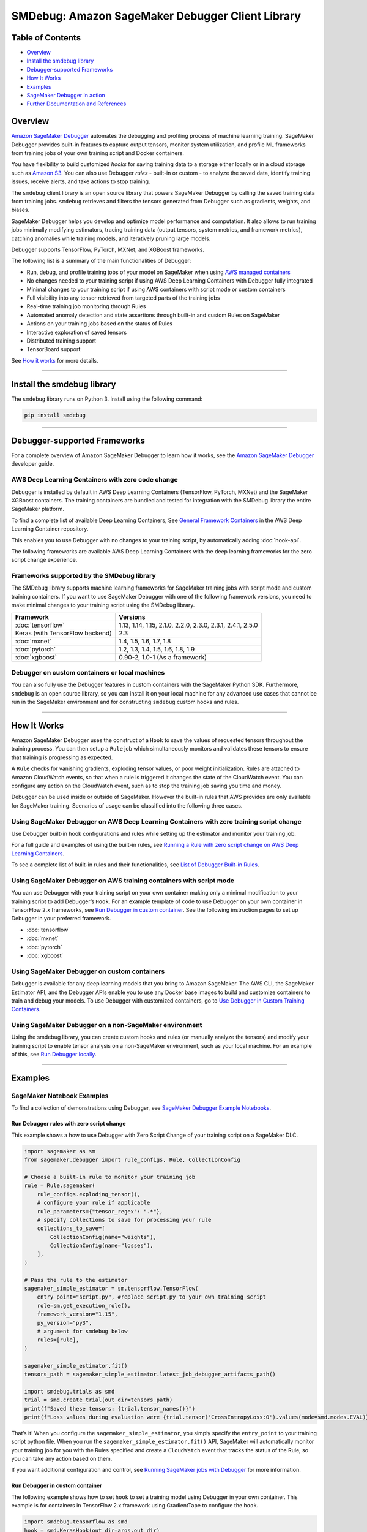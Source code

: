 SMDebug: Amazon SageMaker Debugger Client Library
=================================================

Table of Contents
-----------------

-  `Overview <#overview>`__
-  `Install the smdebug library <#install-the-smdebug-library>`__
-  `Debugger-supported Frameworks <#debugger-supported-frameworks>`__
-  `How It Works <#how-it-works>`__
-  `Examples <#examples>`__
-  `SageMaker Debugger in action <#sagemaker-debugger-in-action>`__
-  `Further Documentation and
   References <#further-documentation-and-references>`__

Overview
--------

`Amazon SageMaker
Debugger <https://docs.aws.amazon.com/sagemaker/latest/dg/train-debugger.html>`__
automates the debugging and profiling process of machine learning training.
SageMaker Debugger provides built-in features to capture output tensors,
monitor system utilization, and profile ML frameworks from training jobs of your own training script
and Docker containers.

You have flexibility to build customized *hooks*
for saving training data to a storage either locally or in a cloud storage such as `Amazon
S3 <https://aws.amazon.com/s3/?nc=sn&loc=0>`__. You can also use Debugger *rules* - built-in or custom -
to analyze the saved data, identify training issues, receive alerts,
and take actions to stop training.

The ``smdebug`` client library is an open source library that powers SageMaker Debugger
by calling the saved training data from training jobs. ``smdebug`` retrieves and
filters the tensors generated from Debugger such as gradients, weights,
and biases.

SageMaker Debugger helps you develop and optimize model performance and computation. It also allows to run
training jobs minimally modifying estimators,
tracing training data (output tensors, system metrics, and framework metrics),
catching anomalies while training models, and iteratively pruning large models.

Debugger supports TensorFlow, PyTorch, MXNet, and XGBoost frameworks.

The following list is a summary of the main functionalities of Debugger:

-  Run, debug, and profile training jobs of your model on SageMaker when using
   `AWS managed containers <#debugger-supported-frameworks>`__
-  No changes needed to your training script if using AWS Deep Learning
   Containers with Debugger fully integrated
-  Minimal changes to your training script if using AWS containers with
   script mode or custom containers
-  Full visibility into any tensor retrieved from targeted parts of the
   training jobs
-  Real-time training job monitoring through Rules
-  Automated anomaly detection and state assertions through built-in and
   custom Rules on SageMaker
-  Actions on your training jobs based on the status of Rules
-  Interactive exploration of saved tensors
-  Distributed training support
-  TensorBoard support

See `How it works <#how-it-works>`__ for more details.

--------------

Install the smdebug library
---------------------------

The ``smdebug`` library runs on Python 3. Install using the following
command:

.. code:: python

   pip install smdebug

--------------

Debugger-supported Frameworks
-----------------------------

For a complete overview of Amazon SageMaker Debugger to learn how it
works, see the `Amazon SageMaker Debugger <https://docs.aws.amazon.com/sagemaker/latest/dg/train-debugger.html>`__
developer guide.

AWS Deep Learning Containers with zero code change
~~~~~~~~~~~~~~~~~~~~~~~~~~~~~~~~~~~~~~~~~~~~~~~~~~

Debugger is installed by default in AWS Deep Learning Containers
(TensorFlow, PyTorch, MXNet) and the SageMaker XGBoost containers.
The training containers are bundled and tested for integration
with the SMDebug library the entire SageMaker platform.

To find a complete list of available Deep Learning Containers, See
`General Framework Containers <https://github.com/aws/deep-learning-containers/blob/master/available_images.md#general-framework-containers>`__
in the AWS Deep Learning Container repository.

This enables you to use Debugger with no changes to your training
script, by automatically adding :doc:`hook-api`.

The following frameworks are available AWS Deep Learning Containers with
the deep learning frameworks for the zero script change experience.


Frameworks supported by the SMDebug library
~~~~~~~~~~~~~~~~~~~~~~~~~~~~~~~~~~~~~~~~~~~

The SMDebug library supports machine learning frameworks
for SageMaker training jobs with script mode and custom training containers.
If you want to use SageMaker Debugger with one of the following framework versions, you
need to make minimal changes to your training script using the SMDebug library.

+---------------------------------+-----------------------------------+
| Framework                       | Versions                          |
+=================================+===================================+
| :doc:`tensorflow`               | 1.13, 1.14, 1.15, 2.1.0, 2.2.0,   |
|                                 | 2.3.0, 2.3.1, 2.4.1, 2.5.0        |
+---------------------------------+-----------------------------------+
| Keras (with TensorFlow backend) | 2.3                               |
+---------------------------------+-----------------------------------+
| :doc:`mxnet`                    | 1.4, 1.5, 1.6, 1.7, 1.8           |
+---------------------------------+-----------------------------------+
| :doc:`pytorch`                  | 1.2, 1.3, 1.4, 1.5, 1.6, 1.8, 1.9 |
+---------------------------------+-----------------------------------+
| :doc:`xgboost`                  | 0.90-2, 1.0-1 (As a framework)    |
+---------------------------------+-----------------------------------+

Debugger on custom containers or local machines
~~~~~~~~~~~~~~~~~~~~~~~~~~~~~~~~~~~~~~~~~~~~~~~

You can also fully use the Debugger features in custom containers with
the SageMaker Python SDK. Furthermore, ``smdebug`` is an open source
library, so you can install it on your local machine for any advanced
use cases that cannot be run in the SageMaker environment and for
constructing ``smdebug`` custom hooks and rules.

--------------

How It Works
------------

Amazon SageMaker Debugger uses the construct of a ``Hook`` to save the
values of requested tensors throughout the training process. You can
then setup a ``Rule`` job which simultaneously monitors and validates
these tensors to ensure that training is progressing as expected.

A ``Rule`` checks for vanishing gradients, exploding tensor values, or
poor weight initialization. Rules are attached to Amazon CloudWatch
events, so that when a rule is triggered it changes the state of the
CloudWatch event. You can configure any action on the CloudWatch event,
such as to stop the training job saving you time and money.

Debugger can be used inside or outside of SageMaker. However the
built-in rules that AWS provides are only available for SageMaker
training. Scenarios of usage can be classified into the following three
cases.

Using SageMaker Debugger on AWS Deep Learning Containers with zero training script change
~~~~~~~~~~~~~~~~~~~~~~~~~~~~~~~~~~~~~~~~~~~~~~~~~~~~~~~~~~~~~~~~~~~~~~~~~~~~~~~~~~~~~~~~~

Use Debugger built-in hook configurations and rules while setting up the
estimator and monitor your training job.

For a full guide and examples of using the built-in rules, see `Running
a Rule with zero script change on AWS Deep Learning
Containers <https://docs.aws.amazon.com/sagemaker/latest/dg/use-debugger-built-in-rules.html>`__.

To see a complete list of built-in rules and their functionalities, see
`List of Debugger Built-in
Rules <https://docs.aws.amazon.com/sagemaker/latest/dg/debugger-built-in-rules.html>`__.

Using SageMaker Debugger on AWS training containers with script mode
~~~~~~~~~~~~~~~~~~~~~~~~~~~~~~~~~~~~~~~~~~~~~~~~~~~~~~~~~~~~~~~~~~~~

You can use Debugger with your training script on your own container
making only a minimal modification to your training script to add
Debugger’s ``Hook``. For an example template of code to use Debugger on
your own container in TensorFlow 2.x frameworks, see `Run Debugger in
custom container <#Run-Debugger-in-custom-container>`__. See the
following instruction pages to set up Debugger in your preferred
framework.

- :doc:`tensorflow`
- :doc:`mxnet`
- :doc:`pytorch`
- :doc:`xgboost`

Using SageMaker Debugger on custom containers
~~~~~~~~~~~~~~~~~~~~~~~~~~~~~~~~~~~~~~~~~~~~~

Debugger is available for any deep learning models that you bring to
Amazon SageMaker. The AWS CLI, the SageMaker Estimator API, and the
Debugger APIs enable you to use any Docker base images to build and
customize containers to train and debug your models. To use Debugger
with customized containers, go to `Use Debugger in Custom Training
Containers <https://docs.aws.amazon.com/sagemaker/latest/dg/debugger-bring-your-own-container.html>`__.

Using SageMaker Debugger on a non-SageMaker environment
~~~~~~~~~~~~~~~~~~~~~~~~~~~~~~~~~~~~~~~~~~~~~~~~~~~~~~~

Using the smdebug library, you can create custom hooks and rules (or
manually analyze the tensors) and modify your training script to enable
tensor analysis on a non-SageMaker environment, such as your local
machine. For an example of this, see `Run Debugger
locally <#run-debugger-locally>`__.

--------------

Examples
--------

SageMaker Notebook Examples
~~~~~~~~~~~~~~~~~~~~~~~~~~~

To find a collection of demonstrations using Debugger, see `SageMaker
Debugger Example
Notebooks <https://github.com/awslabs/amazon-sagemaker-examples/tree/master/sagemaker-debugger>`__.

Run Debugger rules with zero script change
^^^^^^^^^^^^^^^^^^^^^^^^^^^^^^^^^^^^^^^^^^

This example shows a how to use Debugger with Zero Script Change of your
training script on a SageMaker DLC.

.. code:: python

   import sagemaker as sm
   from sagemaker.debugger import rule_configs, Rule, CollectionConfig

   # Choose a built-in rule to monitor your training job
   rule = Rule.sagemaker(
       rule_configs.exploding_tensor(),
       # configure your rule if applicable
       rule_parameters={"tensor_regex": ".*"},
       # specify collections to save for processing your rule
       collections_to_save=[
           CollectionConfig(name="weights"),
           CollectionConfig(name="losses"),
       ],
   )

   # Pass the rule to the estimator
   sagemaker_simple_estimator = sm.tensorflow.TensorFlow(
       entry_point="script.py", #replace script.py to your own training script
       role=sm.get_execution_role(),
       framework_version="1.15",
       py_version="py3",
       # argument for smdebug below
       rules=[rule],
   )

   sagemaker_simple_estimator.fit()
   tensors_path = sagemaker_simple_estimator.latest_job_debugger_artifacts_path()

   import smdebug.trials as smd
   trial = smd.create_trial(out_dir=tensors_path)
   print(f"Saved these tensors: {trial.tensor_names()}")
   print(f"Loss values during evaluation were {trial.tensor('CrossEntropyLoss:0').values(mode=smd.modes.EVAL)}")

That’s it! When you configure the ``sagemaker_simple_estimator``, you
simply specify the ``entry_point`` to your training script python file.
When you run the ``sagemaker_simple_estimator.fit()`` API, SageMaker
will automatically monitor your training job for you with the Rules
specified and create a ``CloudWatch`` event that tracks the status of
the Rule, so you can take any action based on them.

If you want additional configuration and control, see `Running SageMaker
jobs with Debugger <sagemaker>`__ for more information.

Run Debugger in custom container
^^^^^^^^^^^^^^^^^^^^^^^^^^^^^^^^

The following example shows how to set ``hook`` to set a training model
using Debugger in your own container. This example is for containers in
TensorFlow 2.x framework using GradientTape to configure the ``hook``.

.. code:: python

   import smdebug.tensorflow as smd
   hook = smd.KerasHook(out_dir=args.out_dir)

   model = tf.keras.models.Sequential([ ... ])
       for epoch in range(n_epochs):
           for data, labels in dataset:
               dataset_labels = labels
               # wrap the tape to capture tensors
               with hook.wrap_tape(tf.GradientTape(persistent=True)) as tape:
                   logits = model(data, training=True)  # (32,10)
                   loss_value = cce(labels, logits)
               grads = tape.gradient(loss_value, model.variables)
               opt.apply_gradients(zip(grads, model.variables))
               acc = train_acc_metric(dataset_labels, logits)
               # manually save metric values
               hook.record_tensor_value(tensor_name="accuracy", tensor_value=acc)

To see a full script of this, refer to the
`tf_keras_gradienttape.py <https://github.com/awslabs/sagemaker-debugger/blob/master/examples/tensorflow2/scripts/tf_keras_gradienttape.py>`__
example script. For a notebook example of using BYOC in PyTorch, see
`Using Amazon SageMaker Debugger with Your Own PyTorch
Container <https://github.com/awslabs/amazon-sagemaker-examples/blob/master/sagemaker-debugger/pytorch_custom_container/pytorch_byoc_smdebug.ipynb>`__

Run Debugger locally
^^^^^^^^^^^^^^^^^^^^

This example shows how to use Debugger for the Keras ``model.fit()``
API.

To use Debugger, simply add a callback ``hook``:

.. code:: python

   import smdebug.tensorflow as smd
   hook = smd.KerasHook(out_dir='~/smd_outputs/')

   model = tf.keras.models.Sequential([ ... ])
   model.compile(
       optimizer='adam',
       loss='sparse_categorical_crossentropy',
   )

   # Add the hook as a callback
   model.fit(x_train, y_train, epochs=2, callbacks=[hook])
   model.evaluate(x_test, y_test, callbacks=[hook])

   # Create a trial to inspect the saved tensors
   trial = smd.create_trial(out_dir='~/smd_outputs/')
   print(f"Saved these tensors: {trial.tensor_names()}")
   print(f"Loss values during evaluation were {trial.tensor('CrossEntropyLoss:0').values(mode=smd.modes.EVAL)}")

--------------

SageMaker Debugger in Action
----------------------------

-  Through the model pruning process using Debugger and ``smdebug``, you
   can iteratively identify the importance of weights and cut neurons
   below a threshold you define. This process allows you to train the
   model with significantly fewer neurons, which means a lighter, more
   efficient, faster, and cheaper model without compromising accuracy.
   The following accuracy versus the number of parameters graph is
   produced in Studio. It shows that the model accuracy started from
   about 0.9 with 12 million parameters (the data point moves from right
   to left along with the pruning process), improved during the first
   few pruning iterations, kept the quality of accuracy until it cut the
   number of parameters down to 6 million, and start sacrificing the
   accuracy afterwards.

  |Debugger Iterative Model Pruning using ResNet| Debugger provides you
  tools to access such training process and have a complete control over
  your model. See `Using SageMaker Debugger and SageMaker Experiments for
  iterative model
  pruning <https://github.com/awslabs/amazon-sagemaker-examples/blob/master/sagemaker-debugger/pytorch_iterative_model_pruning/iterative_model_pruning_resnet.ipynb>`__
  notebook for the full example and more information.

-  Use Debugger with XGBoost in SageMaker Studio to save feature
   importance values and plot them in a notebook during training.
   |Debugger XGBoost Visualization Example|

-  Use Debugger with TensorFlow in SageMaker Studio to run built-in
   rules and visualize the loss. |Debugger TensorFlow Visualization
   Example|

--------------

Further Documentation and References
------------------------------------

+-----------------------------------+-----------------------------------+
| Section                           | Description                       |
+===================================+===================================+
| Frameworks                        | See the frameworks pages for      |
|   - :doc:`tensorflow`             | details on what’s supported and   |
|   - :doc:`pytorch`                | how to modify your training       |
|   - :doc:`mxnet`                  | script if applicable.             |
|   - :doc:`xgboost`                |                                   |
+-----------------------------------+-----------------------------------+
| :doc:`hook-api`                   | Full description of our APIs      |
|                                   | on saving tensors.                |
+-----------------------------------+-----------------------------------+

License
-------

This library is licensed under the Apache 2.0 License.

.. |codecov| image:: https://codecov.io/gh/awslabs/sagemaker-debugger/branch/master/graph/badge.svg
   :target: https://codecov.io/gh/awslabs/sagemaker-debugger
.. |PyPI| image:: https://badge.fury.io/py/smdebug.svg
   :target: https://badge.fury.io/py/smdebug
.. |Debugger Iterative Model Pruning using ResNet| image:: resources/results_resnet.png
.. |Debugger XGBoost Visualization Example| image:: resources/xgboost_feature_importance.png
.. |Debugger TensorFlow Visualization Example| image:: resources/tensorflow_rules_loss.png
